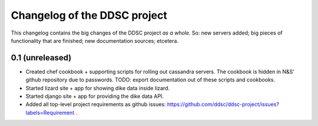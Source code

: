 Changelog of the DDSC project
=============================

This changelog contains the big changes of the DDSC project *as a whole*. So:
new servers added; big pieces of functionality that are finished; new
documentation sources; etcetera.


0.1 (unreleased)
----------------

- Created chef cookbook + supporting scripts for rolling out cassandra
  servers. The cookbook is hidden in N&S' github repository due to
  passwords. TODO: export documentation out of these scripts and cookbooks.

- Started lizard site + app for showing dike data inside lizard.

- Started django site + app for providing the dike data API.

- Added all top-level project requirements as github issues:
  https://github.com/ddsc/ddsc-project/issues?labels=Requirement .
